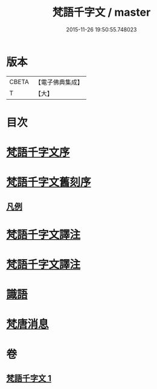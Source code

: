 #+TITLE: 梵語千字文 / master
#+DATE: 2015-11-26 19:50:55.748023
* 版本
 |     CBETA|【電子佛典集成】|
 |         T|【大】     |

* 目次
* [[file:KR6s0022_001.txt::001-1197a22][梵語千字文序]]
* [[file:KR6s0022_001.txt::001-1197a26][梵語千字文舊刻序]]
** [[file:KR6s0022_001.txt::1197b6][凡例]]
* [[file:KR6s0022_001.txt::1197b27][梵語千字文譯注]]
* [[file:KR6s0022_001.txt::1198b5][梵語千字文譯注]]
* [[file:KR6s0022_001.txt::1211c12][識語]]
* [[file:KR6s0022_001.txt::1212a18][梵唐消息]]
* 卷
** [[file:KR6s0022_001.txt][梵語千字文 1]]
